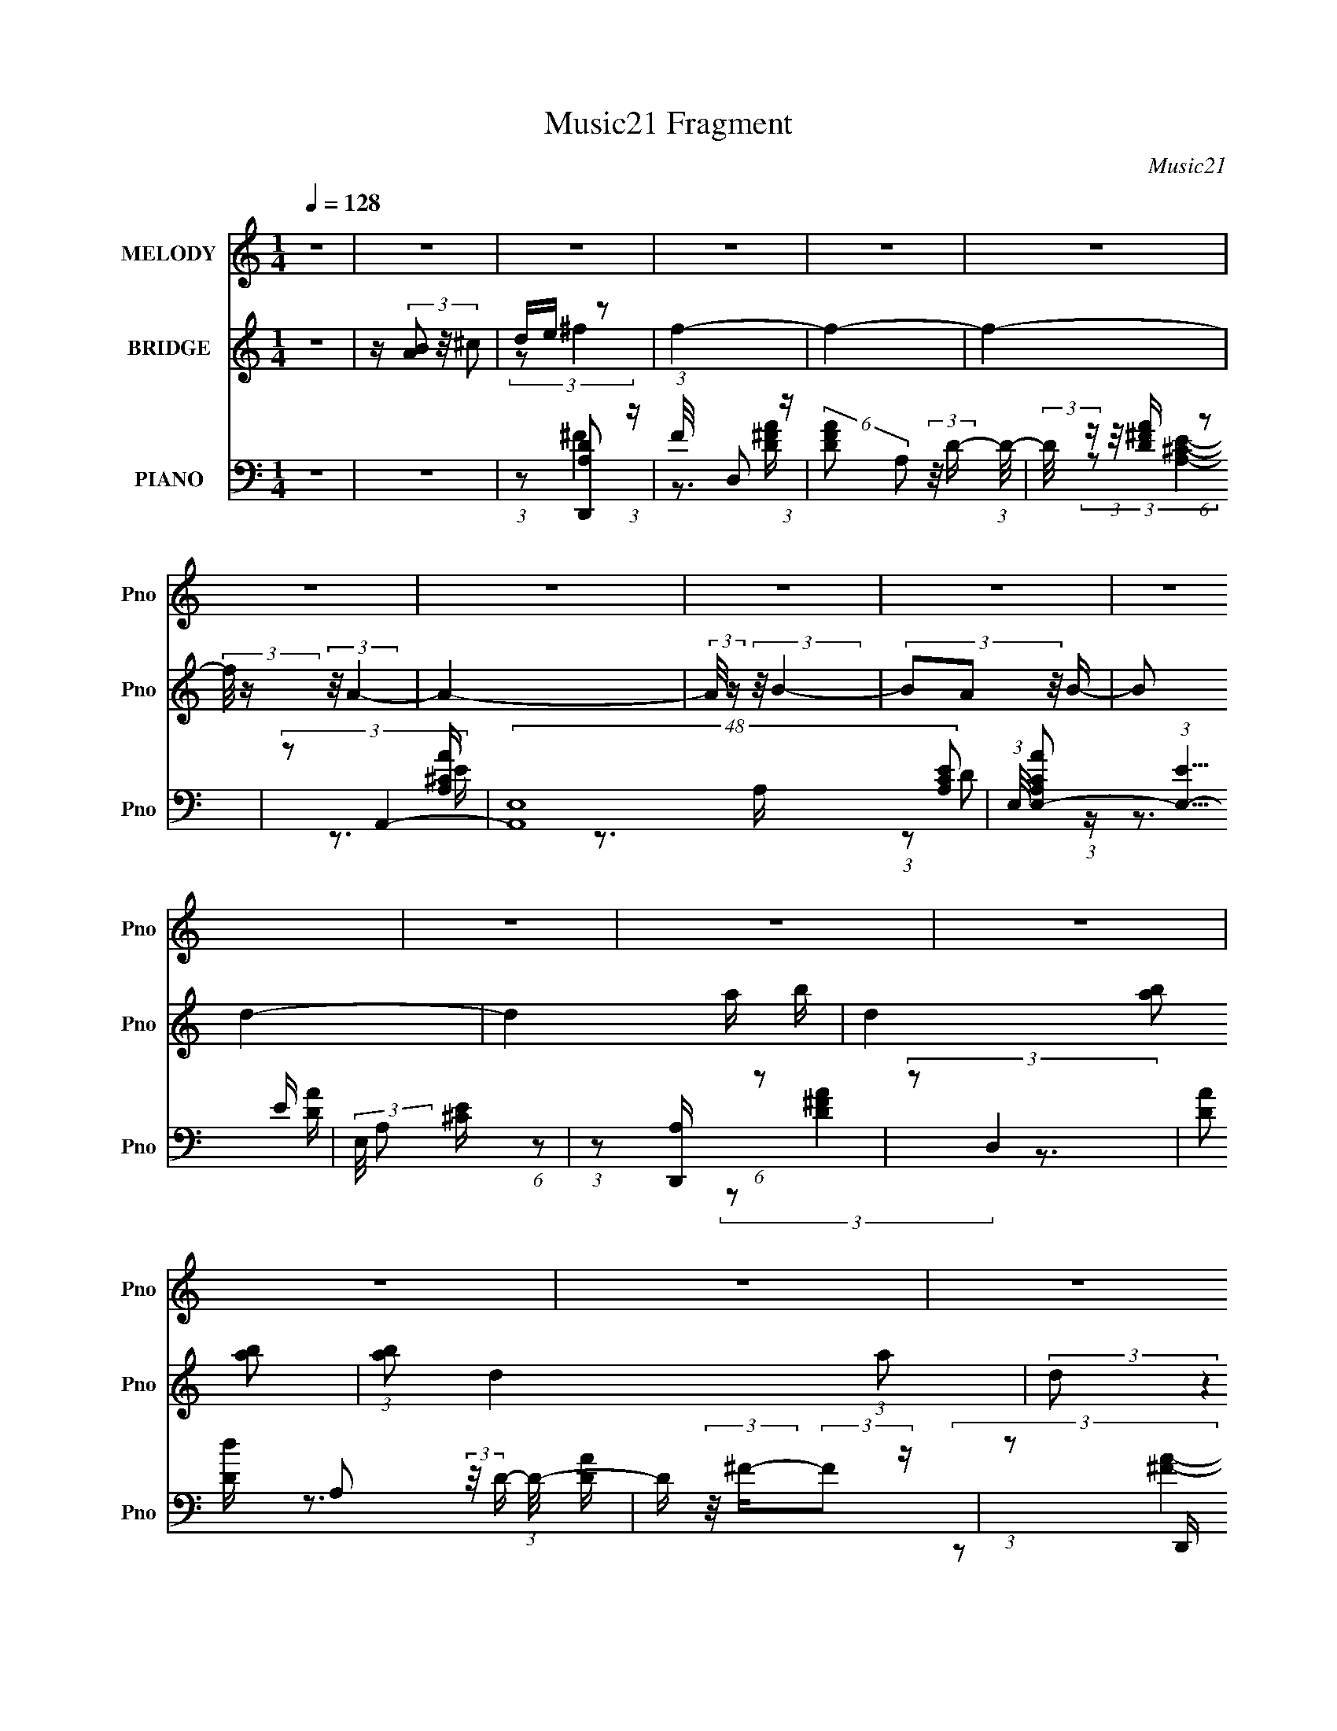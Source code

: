 X:1
T:Music21 Fragment
C:Music21
%%score 1 ( 2 3 ) ( 4 5 6 )
L:1/16
Q:1/4=128
M:1/4
I:linebreak $
K:none
V:1 treble nm="MELODY" snm="Pno"
V:2 treble nm="BRIDGE" snm="Pno"
V:3 treble 
L:1/4
V:4 bass nm="PIANO" snm="Pno"
V:5 bass 
V:6 bass 
V:1
 z4 | z4 | z4 | z4 | z4 | z4 | z4 | z4 | z4 | z4 | z4 | z4 | z4 | z4 | z4 | z4 | z4 | z4 | %18
 (3:2:2z2 ^F4- | F4- | (3:2:2F/ z (3:2:2z/ A4- | (3:2:2A/ z (3:2:2z/ B4- | %22
 (3:2:2B/ z (3:2:2z/ ^F4- | F4- | (12:7:2F4 z2 | (3:2:2z2 D4- | (3:2:2D/ z (3:2:2z/ E4- | %27
 (3:2:2E4 z/ D- | D (3:2:2z/ E-E2- | (3:2:2E/ z (3:2:2z/ A4- | (3:2:2A/ z (3:2:2z/ ^F4- | F4- | %32
 (6:5:2F4 z | z4 | (3:2:2z2 E4- | (3:2:2E/ z (3:2:2z/ ^F4- | (3:2:2F/ z (3:2:2z/ E4- | %37
 (3:2:2E/ z (3:2:2z/ ^F4- | (3:2:2F/ z (3:2:2z/ E4- | (3:2:2E/ z (3:2:2z/ D4- | %40
 (3:2:2D/ z (3:2:2z/ B,4- | (3:2:2B,/ z (3:2:2z/ A,4- | (3:2:2A,/ z (3:2:2z/ D4- | D4- | D4- | %45
 (3:2:2D2 E4- | (3:2:2E/ z (3:2:2z/ ^F4- | (3:2:2F4 z/ E- | (3:2:2E/ z (3:2:1z/ ^F2 E- | %49
 (3:2:2E/ z (3:2:1z/ ^F2 A- | A (3:2:2z/ E-E2- | E4- | E4- | E4- | (3:2:2E2 z4 | z4 | z4 | z4 | %58
 (3:2:2z2 ^F4- | F4- | (3:2:2F/ z (3:2:2z/ A4- | (3:2:2A/ z (3:2:2z/ B4- | %62
 (3:2:2B/ z (3:2:2z/ ^F4- | F4- | (12:7:2F4 z2 | (3:2:2z2 D4- | (3:2:2D/ z (3:2:2z/ E4- | %67
 (3:2:2E4 z/ D- | D (3:2:2z/ E-E2- | (3:2:2E/ z (3:2:2z/ A4- | (3:2:2A/ z (3:2:2z/ ^F4- | F4- | %72
 (6:5:2F4 z | z4 | (3:2:2z2 E4- | (3:2:2E/ z (3:2:2z/ ^F4- | (3:2:2F/ z (3:2:2z/ E4- | %77
 (3:2:2E/ z (3:2:2z/ ^F4- | (3:2:2F/ z (3:2:2z/ E4- | (3:2:2E/ z (3:2:2z/ D4- | %80
 (3:2:2D/ z (3:2:2z/ B,4- | (3:2:2B,/ z (3:2:2z/ A,4- | (3:2:2A,/ z (3:2:2z/ D4- | D4- | D4- | %85
 (3:2:2D2 ^F4- | (3:2:2F/ z (3:2:2z/ E4- | (3:2:2E2 D4- | (3:2:2D/ z (3:2:2z/ B,4- | %89
 (3:2:2B,/ z (3:2:2z/ A,4- | (3:2:2A,/ z (3:2:2z/ D4- | D4- | D4- | D4- | (3:2:2D2 z4 | z4 | z4 | %97
 z4 | (3:2:2z2 ^F4- | F4- | F4- | (3:2:2F2 z4 | (3:2:2z2 A,4- | A,4- | (3:2:2A,/ z (3:2:2z/ B,4- | %105
 (3B,2A,2 z/ B,- | (3:2:2B,/ z (3:2:2z/ D4- | D4-[Q:1/4=128] | D4- | D4- | (12:7:2D4 z2 | z4 | z4 | %113
 z4 | (3:2:2z2 B,4- | (3:2:2B,2 D4- | (3:2:2D2 B,4- | (3:2:2B,2 D4- | (3:2:2D2 B,4- | %119
 (3:2:2B,2 D4- | (3:2:2D2 B,4- | (3:2:2B,2 A,4- | (3:2:2A,2 ^F4- | F4- | F4- | F4- | F4- | F4- | %128
 (3:2:2F/ z z3 | z4 | (3:2:2z2[Q:1/4=127] B,4- | (3:2:2B,2 D4- | (3:2:2D2 B,4- | (3:2:2B,2 D4- | %134
 (3:2:2D2 B,4- | (3:2:2B,2 D4- | (3:2:2D2 B,4- | (3:2:2B,2 A,4- | (3:2:2A,2 ^F4- | F4- | F4- | %141
 F4- | F4- | F4- | (3:2:2F/ z (3:2:2z/[Q:1/4=126] z4 | (3:2:2z2 B4- | (3:2:2B2 A4- | A4- | A4- | %149
 (3:2:2A/ z (3:2:2z/ B4- | (3:2:2B/ z (3:2:2z/ A4- | A4- | (3:2:2A/ z z3 | %153
 (3:2:2z2[Q:1/4=126] B4- | (3:2:2B/ z (3:2:2z/ A4- | (3:2:2A/ z (3:2:2z/ B4- | %156
 (3:2:2B/ z (3:2:2z/ A4- | (3:2:2A/ z (3:2:2z/ B4- | (3:2:2B/ z (3:2:2z/ A4- | A4- | A4- | %161
 (6:5:2A4 z | (3:2:2z2[Q:1/4=126] ^F4- | F4- | (3:2:2F/ z (3:2:2z/ A4- | (3:2:2A/ z (3:2:2z/ B4- | %166
 (3:2:2B/ z (3:2:2z/ ^F4- | F4- | (12:7:2F4 z2 | (3:2:2z2 D4- | (3:2:2D/ z (3:2:2z/ E4- | %171
 (3:2:2E4 z/ D- | D (3:2:2z/ E-E2- | (3:2:2E/ z (3:2:2z/[Q:1/4=126] A4- | %174
 (3:2:2A/ z (3:2:2z/ ^F4- | F4- | (6:5:2F4[Q:1/4=127] z | z4 | (3:2:2z2[Q:1/4=128] E4- | %179
 (3:2:2E/ z (3:2:2z/ ^F4- | (3:2:2F/ z (3:2:2z/ E4- | (3:2:2E/ z (3:2:2z/ ^F4- | %182
 (3:2:2F/ z (3:2:2z/ E4- | (3:2:2E/ z (3:2:2z/ D4- | (3:2:2D/ z (3:2:2z/ B,4- | %185
 (3:2:2B,/ z (3:2:2z/ A,4- | (3:2:2A,/ z (3:2:2z/ D4- | D4- | D4- | (3:2:2D2 ^F4- | %190
 (3:2:2F/ z (3:2:2z/ E4- | (3:2:2E2 D4- | (3:2:2D/ z (3:2:2z/ B,4- | (3:2:2B,/ z (3:2:2z/ A,4- | %194
 (3:2:2A,/ z (3:2:2z/ D4- | D4- | D4- | D4- | (3:2:2D2 z4 | (3:2:2z2[Q:1/4=128] z4 | z4 | z4 | %202
 (3:2:2z2 ^F4- | F4- | F4- | (3:2:2F2 z4 | (3:2:2z2 A,4- | A,4- | (3:2:2A,/ z (3:2:2z/ B,4- | %209
 (3B,2A,2 z/ B,- | (3:2:2B,/ z (3:2:2z/ D4- | D4- | D4- | D4- | (12:7:2D4 z2 | z4 | z4 | z4 | z4 | %219
 z4 | z4 | z4 | z4 | z4 | z4 | z4 | z4 | z4 | z4 | z4 | z4 | z4 | z4 | z4 | z4 | z4 | z4 | z4 | %238
 z4 | z4 | z4 | z4 | z4 | z4 | z4 | z4 | z4 | z4 | z4 | z4 | z4 | z4 | z4 | %253
 (3:2:2z4[Q:1/4=128] z2 | z4 | z4 | z4 | z4 | z[Q:1/4=128] (3:2:2z/ ^F-F2- | F4- | %260
 (3:2:2F/ z (3:2:2z/ A4- | (3:2:2A/ z (3:2:2z/ B4- | (3:2:2B/ z (3:2:2z/ ^F4- | F4- | %264
 (12:7:2F4 z2 | (3:2:2z2 D4- | (3:2:2D/ z (3:2:2z/ E4- | (3:2:2E4 z/ D- | D (3:2:2z/ E-E2- | %269
 (3:2:2E/ z (3:2:2z/ A4- | (3:2:2A/ z (3:2:2z/ ^F4- | F4- | (6:5:2F4 z | z4 | (3:2:2z2 E4- | %275
 (3:2:2E/ z (3:2:2z/ ^F4- | (3:2:2F/ z (3:2:2z/ E4- | (3:2:2E/ z (3:2:2z/ ^F4- | %278
 (3:2:2F/ z (3:2:2z/ E4- | (3:2:2E/ z (3:2:2z/ D4- | (3:2:2D/ z (3:2:2z/ B,4- | %281
 (3:2:2B,/ z (3:2:2z/ A,4- | (3:2:2A,/ z (3:2:2z/ D4- | D4- | D4-[Q:1/4=128] | (3:2:2D2 ^F4- | %286
 (3:2:2F/ z (3:2:2z/ E4- | (3:2:2E2 D4- | (3:2:2D/ z (3:2:2z/ B,4- | (3:2:2B,/ z (3:2:2z/ A,4- | %290
 (3:2:2A,/ z (3:2:2z/[Q:1/4=129] D4- | D4- | D4- | D4- | (3:2:2D2 z4 | z4 | z4 | z4 | %298
 (3:2:2z2 ^F4- | F4- | F4- | (3:2:2F2 z4 | (3:2:2z2 A,4- | A,4- | (3:2:2A,/ z (3:2:2z/ B,4- | %305
 (3B,2A,2 z/ B,- | (3:2:2B,/ z (3:2:2z/ D4- | D4- | D4-[Q:1/4=130] | D4- | (12:7:2D4 z2 | z4 | z4 | %313
 z4 | z[Q:1/4=128] (3:2:2z/ B,-B,2- | (3:2:2B,2 D4- | (3:2:2D2 B,4- | (3:2:2B,2 D4- | %318
 (3:2:2D2 B,4- | (3:2:2B,2 D4- | (3:2:2D2 B,4- | (3:2:2B,2 A,4- | (3:2:2A,2 ^F4- | F4- | F4- | %325
 F4- | F4- | F4- | (3:2:2F/ z z3 | z4 | (3:2:2z2 B,4- | (3:2:2B,2 D4- | (3:2:2D2[Q:1/4=127] B,4- | %333
 (3:2:2B,2 D4- | (3:2:2D2 B,4- | (3:2:2B,2 D4- | (3:2:2D2 B,4- | (3:2:2B,2 A,4- | (3:2:2A,2 ^F4- | %339
 F4- | F4- | F4- | F4- | F4- | (3:2:2F/ z z3 | (3:2:2z2 B4- | (3:2:2B2 A4- | A4- | A4- | %349
 (3:2:2A/ z (3:2:2z/ B4- | (3:2:2B/ z (3:2:2z/ A4- | A4- | (3:2:2A/ z z3 | (3:2:2z2 B4- | %354
 (3:2:2B/ z (3:2:2z/ A4- | (3:2:2A/ z (3:2:2z/ B4- | (3:2:2B/ z (3:2:2z/ A4- | %357
 (3:2:2A/ z (3:2:2z/ B4- | (3:2:2B/ z (3:2:2z/ A4- | A4- | A4- | (6:5:2A4 z | (3:2:2z2 ^F4- | F4- | %364
 (3:2:2F/ z (3:2:2z/ A4- | (3:2:2A/ z (3:2:2z/ B4- | (3:2:2B/ z (3:2:2z/ ^F4- | F4- | %368
 (12:7:2F4 z2 | (3:2:2z2 D4- | (3:2:2D/ z (3:2:2z/ E4- | (3:2:2E4 z/ D- | D (3:2:2z/ E-E2- | %373
 (3:2:2E/ z (3:2:2z/ A4- | (3:2:2A/ z (3:2:2z/ ^F4- | F4- | (6:5:2F4 z | z4 | %378
 (3:2:2z2[Q:1/4=128] E4- | (3:2:2E/ z (3:2:2z/ ^F4- | (3:2:2F/ z (3:2:2z/ E4- | %381
 (3:2:2E/ z (3:2:2z/ ^F4- | (3:2:2F/ z (3:2:2z/ E4- | (3:2:2E/ z (3:2:2z/ D4- | %384
 (3:2:2D/ z (3:2:2z/ B,4- | (3:2:2B,/ z (3:2:2z/ A,4- | (3:2:2A,/ z (3:2:2z/ D4- | D4- | D4- | %389
 (3:2:2D2 ^F4- | (3:2:2F/ z (3:2:2z/ E4- | (3:2:2E2 D4- | (3:2:2D/ z (3:2:2z/ B,4- | %393
 (3:2:2B,/ z (3:2:2z/ A,4- | (3:2:2A,/ z (3:2:2z/ D4- | D4- | D4- | D4- | (3:2:2D2 z4 | %399
 (3:2:2z2[Q:1/4=129] z4 | z4 | z4 | (3:2:2z2 ^F4- | F4- | F4- | (3:2:2F2 z4 | (3:2:2z2 A,4- | %407
 A,4- | (3:2:2A,/ z (3:2:2z/ B,4- | (3B,2A,2 z/ B,- | (3:2:2B,/ z (3:2:2z/ D4- | D4- | D4- | D4- | %414
 (12:7:2D4 z2 |] %415
V:2
 z4 | z (3[AB]2 z/ ^c2 | de z2 | f4- | f4- | f4- | (3:2:2f/ z (3:2:2z/ A4- | A4- | %8
 (3:2:2A/ z (3:2:2z/ B4- | (3B2A2 z/ B- | (6:5:2B2 d4- | d4- a b | d4- (3:2:2[ab]2 [ab]2 | %13
 (3:2:1[ab]2 d4- (3:2:1a2 | (3:2:2d2 z4 | z a z b | z (3[ab]2 z/ [ab]2 | (3[ab]2a2 z2 | z4 | z4 | %20
 z4 | z4 | z4 | z4 | z4 | z4 | z4 | z4 | z4 | z4 | z4 | z4 | z (3:2:2d4 z/ | e (3:2:2^f4 z/ | %34
 (6:5:2d2 e4- | e4- | e4- | (12:7:2e4 z2 | z4 | z4 | z4 | z4 | z4 | z4 | z4 | z4 | z4 | z4 | z4 | %49
 z4 | z4 | (3:2:1z2 B,2 (3:2:1z | (6:5:2A,2 B,4- | (3:2:2B,/ z (3:2:2z/ D4- | %54
 (3:2:2D/ z (3:2:2z/ ^C4- | (3:2:2C2 z2 E- | (3:2:2E/ z (3:2:2z/ B2 (3:2:1z/ A- | %57
 (3:2:2A/ z (3:2:2z/ ^F2 (3:2:1z/ E- | (3:2:2E/ z (3:2:2z/ D4- | D4- | (3:2:2D/ z z3 | z4 | z4 | %63
 (3:2:1z2 ^f2 (3:2:1z | e x/3 d2 (3:2:1z | (6:5:2e2 ^f4- | (3:2:2f2 e4- | e4- | e4- | (3:2:2e2 z4 | %70
 z4 | (3:2:1z2 A2 (3:2:1z | B (3:2:2z/ A-A2- | (3:2:2A2 ^F4- | (3:2:2F2 E4- | E4- | E4- | %77
 (3:2:2E2 z4 | z4 | z4 | z4 | z4 | z4 | (3:2:1z2 A2 (3:2:1z | B (3:2:2z/ A-A2- | %85
 (3:2:2A/ z (3:2:2z/ ^F4- | (3:2:2F2 E4- | E4- | (3:2:2E2 ^C4- | C4- | (3:2:2C2 D4- | %91
 D4- (3:2:2a2 b2 | D4- (3:2:2[ab]2 [ab]2 | (3[ab]2 D2 a2 (3:2:1z2 | z4 | z (3a2 z/ b2 | %96
 z (3[ab]2 z/ [ab]2 | (3:2:1[ab]2a (6:5:1z2 | z4 | (3:2:1z2 a2 (3:2:1z | b (3:2:2z/ a-a2- | %101
 (3:2:2a/ z (3:2:2z/ ^f4- | (3:2:2f2 e4- | e4- | e4- | e4 | z4 | z (3a2[Q:1/4=128] z/ b2 | %108
 [ab] z [ab] z | [ab]a z2 | z4 | z a z b | z (3[ab]2 z/ [ab]2 | (3:2:1[ab]2a (6:5:1z2 | %114
 (3:2:2z2 B,4- | (3:2:2B,2 D4- | (3:2:2D2 B,4- | (3:2:2B,2 D4- | (3:2:2D2 B,4- | (3:2:2B,2 D4- | %120
 (3:2:2D2 B,4- | (3:2:2B,2 A,4- | (3:2:2A,2 A,4- | A,4- (3:2:1a2 b | A,4- (3:2:2[ab]2 [ab]2 | %125
 (3:2:1[ab]2 A,4- (3:2:1a2 | A,4- | A,4- (3:2:2a2 b2 | (3:2:2A,/ z a[ba][ba] | z (3:2:2[ba]2 z2 | %130
 (3:2:2z2[Q:1/4=127] B,4- | (3:2:2B,2 D4- | (3:2:2D2 B,4- | (3:2:2B,2 D4- | (3:2:2D2 B,4- | %135
 (3:2:2B,2 D4- | (3:2:2D2 B,4- | (3:2:2B,2 A,4- | (3:2:2A,2 A,4- | A,4- (3:2:1a2 b | %140
 A,4- (3:2:2[ab]2 [ab]2 | (3:2:1[ab]2 A,4- (3:2:1a2 | A,4- | A,4- (3:2:2a2 b2 | %144
 (3:2:2A,/ z a[Q:1/4=126][ba][ba] | z [ba] z2 | z3 [ea] | z3 [ea]- | %148
 (3:2:2[ea]/ z (3:2:1z/ [ea]2 (3:2:1z | z4 | z3 [ea] | z3 [ea]- | %152
 (3:2:2[ea]/ z (3:2:1z/ [ea] (6:5:1z2 | (3:2:2z2[Q:1/4=126] z4 | (3:2:2z2 [ea]4- | [ea]4- | %156
 (3:2:2[ea]/ z z3 | z4 | z4 | (3:2:2z2 [Aa]4- | (3:2:2[Aa]/ z (3:2:1z/ [Bb]2 (3:2:1z | %161
 (3:2:2z2 [^c^c']4- | (3:2:2[cc']/ z (3:2:2z/[Q:1/4=126] z4 | z4 | z4 | z4 | z4 | z3 A- | %168
 (6:5:1A2 d2 (3:2:1z | (6:5:1[ea]2 (3:2:1a7/2 | (6:5:2f2 e4- | e4- | (12:7:2e4 z2 | %173
 (3:2:2z2[Q:1/4=126] z4 | z4 | z3 ^F- |[Q:1/4=127] (6:5:2F2 A4 | (6:5:2F2 d4- | %178
 (3:2:2d2[Q:1/4=128] B4- | B4- | (3:2:2B2 z4 | (3:2:1z2 d2 (3:2:1z | (3:2:2z2 ^c4- | c4- | c4- | %185
 (3:2:2c/ z (3:2:2z/ A4- | (3:2:2A2 d4- | d4- | d4- a- | (12:7:2d4 a2 (3:2:1^f4- | (3:2:2f2 e4- | %191
 e4- | (3:2:2e2 z4 | z4 | z4 | z a z b | z (3[ab]2 z/ [ab]2 | (3[ab]2a2 z2 | z4 | %199
[Q:1/4=128] z a z b | E [ab] (3:2:1z [ab] (3:2:1z/ | z [ba] z e- | (6:5:2e2 ^f4- | f4- | f4- | %205
 (3:2:2f2 z4 | (3:2:2z2 A4- | A4- | (12:7:2A4 z2 | (3:2:2z2 B4- | (3:2:2B2 d4- | d4- (3:2:2a2 b2 | %212
 (3:2:4d2 [ab]2 z/ [ab]2 | (3[ab]2a2 z2 | z4 | z (3a2 z/ b2 | z (3[ab]2 z/ [ab]2 | %217
 (3:2:1[ab]2a (6:5:1z2 | (3z2 [^F^f]2[Ff]2 | [^F^f] z (3:2:2F2 z | (3:2:1z2 a2 (3:2:1z | %221
 (3:2:1z2 b (6:5:1z2 | (3z2 [^F^f]2F2 | (3[^f^F]2[fF]2[fF]2 | (3:2:2[^f^F]2 z4 | %225
 (3:2:1z2 d2 (3:2:1z | (3:2:1z2 e (6:5:1z2 | (3z2 e2 z/ d- | (3:2:2d/ z (3:2:1z/ e2 (3:2:1z | %229
 (3z2 a2 z2 | z ^F z [^fF] | z [^f^F][fF] z | [^f^F](3:2:2f2 z2 | (3:2:1z2 d2 (3:2:1z | %234
 (3:2:1z2 e2 (3:2:1z | (3z2 e2 z/ d- | d (3:2:2z/ e-e2- | (3:2:2e/ z (3:2:2z/ ^f4- | %238
 (3:2:2f/ z (3:2:2z/ e4- | (3:2:2e/ z (3:2:1z/ ^c2 (3:2:1z | (3:2:2z2 B4- | %241
 (3:2:2B/ z (3:2:2z/ A4- | (3:2:2A/ z (3[Dd]2 z/ [Dd]2 | [Dd] z [Dd][Dd] | z (3:2:2D2 z2 | %245
 (3:2:2z2 e4- | (3:2:2e/ z (3:2:2z/ ^f4- | (3:2:2f/ z (3:2:2z/ ^f2 (3:2:1z/ e- | %248
 (3:2:2e/ z (3:2:2z/ ^f4- | (3:2:2f/ z (3:2:2z/ a4- | (3:2:4a/ z [Ee]2 z/ E (3:2:1z/ | %251
 z [eE][eE][eE] | z [eE][eE] z | [eE](3e2 z/[Q:1/4=128] z2 | z4 | z4 | (3:2:2z2 a4- | %257
 (3:2:2a2 e4- | (3:2:2e2[Q:1/4=128] ^f4- | f4- | (3:2:2f2 z4 | z4 | z4 | (3:2:1z2 ^f2 (3:2:1z | %264
 e x/3 d2 (3:2:1z | (6:5:2e2 ^f4- | (3:2:2f2 e4- | e4- | e4- | (3:2:2e2 z4 | z4 | %271
 (3:2:1z2 A2 (3:2:1z | B (3:2:2z/ A-A2- | (3:2:2A2 ^F4- | (3:2:2F2 E4- | E4- | E4- | (3:2:2E2 z4 | %278
 z4 | z4 | z4 | z4 | z4 | (3:2:1z2 A2 (3:2:1z | B[Q:1/4=128] (3:2:2z/ A-A2- | %285
 (3:2:2A/ z (3:2:2z/ ^F4- | (3:2:2F2 E4- | E4- | (3:2:2E2 ^C4- | C4- | (3:2:2C2[Q:1/4=129] D4- | %291
 D4- (3:2:2a2 b2 | D4- (3:2:2[ab]2 [ab]2 | (3[ab]2 D2 a2 (3:2:1z2 | z4 | z (3a2 z/ b2 | %296
 z (3[ab]2 z/ [ab]2 | (3:2:1[ab]2a (6:5:1z2 | z4 | (3:2:1z2 a2 (3:2:1z | b (3:2:2z/ a-a2- | %301
 (3:2:2a/ z (3:2:2z/ ^f4- | (3:2:2f2 e4- | e4- | e4- | e4 | z4 | z (3a2 z/ b2 | %308
 [ab] (3:2:2z/[Q:1/4=130] z [ab] z | [ab]a z2 | z4 | z a z b | z (3[ab]2 z/ [ab]2 | %313
 (3:2:1[ab]2a (6:5:1z2 | z[Q:1/4=128] (3:2:2z/ B,-B,2- | (3:2:2B,2 D4- | (3:2:2D2 B,4- | %317
 (3:2:2B,2 D4- | (3:2:2D2 B,4- | (3:2:2B,2 D4- | (3:2:2D2 B,4- | (3:2:2B,2 A,4- | (3:2:2A,2 A,4- | %323
 A,4- (3:2:1a2 b | A,4- (3:2:2[ab]2 [ab]2 | (3:2:1[ab]2 A,4- (3:2:1a2 | A,4- | A,4- (3:2:2a2 b2 | %328
 (3:2:2A,/ z a[ba][ba] | z (3:2:2[ba]2 z2 | (3:2:2z2 B,4- | (3:2:2B,2 D4- | %332
 (3:2:2D2[Q:1/4=127] B,4- | (3:2:2B,2 D4- | (3:2:2D2 B,4- | (3:2:2B,2 D4- | (3:2:2D2 B,4- | %337
 (3:2:2B,2 A,4- | (3:2:2A,2 A,4- | A,4- (3:2:1a2 b | A,4- (3:2:2[ab]2 [ab]2 | %341
 (3:2:1[ab]2 A,4- (3:2:1a2 | A,4- | A,4- (3:2:2a2 b2 | (3:2:2A,/ z a[ba][ba] | z [ba] z2 | %346
 z3 [ea] | z3 [ea]- | (3:2:2[ea]/ z (3:2:1z/ [ea]2 (3:2:1z | z4 | z3 [ea] | z3 [ea]- | %352
 (3:2:2[ea]/ z (3:2:1z/ [ea] (6:5:1z2 | z4 | (3:2:2z2 [ea]4- | [ea]4- | (3:2:2[ea]/ z z3 | z4 | %358
 z4 | (3:2:2z2 [Aa]4- | (3:2:2[Aa]/ z (3:2:1z/ [Bb]2 (3:2:1z | (3:2:2z2 [^c^c']4- | %362
 (3:2:2[cc']/ z z3 | z4 | z4 | z4 | z4 | z3 A- | (6:5:1A2 d2 (3:2:1z | (6:5:1[ea]2 (3:2:1a7/2 | %370
 (6:5:2f2 e4- | e4- | (12:7:2e4 z2 | z4 | z4 | z3 ^F- | (6:5:2F2 A4 | (6:5:2F2 d4- | %378
 (3:2:2d2[Q:1/4=128] B4- | B4- | (3:2:2B2 z4 | (3:2:1z2 d2 (3:2:1z | (3:2:2z2 ^c4- | c4- | c4- | %385
 (3:2:2c/ z (3:2:2z/ A4- | (3:2:2A2 d4- | d4- | d4- a- | (12:7:2d4 a2 (3:2:1^f4- | (3:2:2f2 e4- | %391
 e4- | (3:2:2e2 z4 | z4 | z4 | z a z b | z (3[ab]2 z/ [ab]2 | (3[ab]2a2 z2 | z4 | %399
[Q:1/4=129] z a z b | E [ab] (3:2:1z [ab] (3:2:1z/ | z [ba] z e- | (6:5:2e2 ^f4- | f4- | f4- | %405
 (3:2:2f2 z4 | (3:2:2z2 A4- | A4- | (12:7:2A4 z2 | (3:2:2z2 B4- | (3:2:2B2 d4- | d4- (3:2:2a2 b2 | %412
 (3:2:4d2 [ab]2 z/ [ab]2 | (3[ab]2a2 z2 | z4 | z (3a2 z/ b2 | z (3[ab]2 z/ [ab]2 | %417
 (3:2:1[ab]2a (6:5:1z2 | (3:2:2z2 ^f4- | f4- | f4- | f4- | (3:2:1f2 [A,A]3- | [A,A]4- | %424
 [A,A]2>[BB,]2- | [BB,]4- | [BB,]2[AA,]2- | (6:5:2[AA,]4 [B,B]2- | [B,B]4 | [Dd]4- | [Dd]4- | %431
 [Dd]4- | [Dd]4- | [Dd]4- | [Dd]4- | [Dd]4- | [Dd]4- | [Dd]2 z2 |] %438
V:3
 x | x | (3:2:2z/ ^f- | x | x | x | x | x | x | x | x13/12 | x3/2 | x5/3 | x5/3 | x | x | x | x | %18
 x | x | x | x | x | x | x | x | x | x | x | x | x | x | z3/4 e/4- | z3/4 d/4- | x13/12 | x | x | %37
 x | x | x | x | x | x | x | x | x | x | x | x | x | x | z3/4 A,/4- | x13/12 | x | x | x | x | x | %58
 x | x | x | x | x | z3/4 e/4- | z3/4 e/4- | x13/12 | x | x | x | x | x | z3/4 B/4- | x | x | x | %75
 x | x | x | x | x | x | x | x | z3/4 B/4- | x | x | x | x | x | x | x | x5/3 | x5/3 | x4/3 | x | %95
 x | x | x | x | z3/4 b/4- | x | x | x | x | x | x | x | x | x | x | x | x | x | x | x | x | x | %117
 x | x | x | x | x | x | x19/12 | x5/3 | x5/3 | x | x5/3 | x | x | x | x | x | x | x | x | x | x | %138
 x | x19/12 | x5/3 | x5/3 | x | x5/3 | x | x | x | x | x | x | x | x | x | x | x | x | x | x | x | %159
 x | x | x | x | x | x | x | x | x | z3/4 e/4- x/12 | z3/4 ^f/4- | x13/12 | x | x | x | x | x | %176
 z3/4 ^F/4- x/12 | x13/12 | x | x | x | x | x | x | x | x | x | x | x5/4 | x5/3 | x | x | x | x | %194
 x | x | x | x | x | z3/4 E/4- | (3z/ [^Fb]/ z/8 [Aa]/4 | (3:2:1z/ d/ (3:2:1z/4 | x13/12 | x | x | %205
 x | x | x | x | x | x | x5/3 | x13/12 | x | x | x | x | x | x | x | x | x | x | x | x | x | x | %227
 x | x | x | (3z/ [^f^F]/ z/ | x | x | x | x | x | x | x | x | x | x | x | x | x | x | x | x | x | %248
 x | x | z3/4 [eE]/4 | x | x | x | x | x | x | x | x | x | x | x | x | z3/4 e/4- | z3/4 e/4- | %265
 x13/12 | x | x | x | x | x | z3/4 B/4- | x | x | x | x | x | x | x | x | x | x | x | z3/4 B/4- | %284
 x | x | x | x | x | x | x | x5/3 | x5/3 | x4/3 | x | x | x | x | x | z3/4 b/4- | x | x | x | x | %304
 x | x | x | x | x | x | x | x | x | x | x | x | x | x | x | x | x | x | x | x19/12 | x5/3 | x5/3 | %326
 x | x5/3 | x | x | x | x | x | x | x | x | x | x | x | x19/12 | x5/3 | x5/3 | x | x5/3 | x | x | %346
 x | x | x | x | x | x | x | x | x | x | x | x | x | x | x | x | x | x | x | x | x | x | %368
 z3/4 e/4- x/12 | z3/4 ^f/4- | x13/12 | x | x | x | x | x | z3/4 ^F/4- x/12 | x13/12 | x | x | x | %381
 x | x | x | x | x | x | x | x5/4 | x5/3 | x | x | x | x | x | x | x | x | x | z3/4 E/4- | %400
 (3z/ [^Fb]/ z/8 [Aa]/4 | (3:2:1z/ d/ (3:2:1z/4 | x13/12 | x | x | x | x | x | x | x | x | x5/3 | %412
 x13/12 | x | x | x | x | x | x | x | x | x | x13/12 | x | x | x | x | x7/6 | x | x | x | x | x | %433
 x | x | x | x | x |] %438
V:4
 z4 | z4 | (3:2:1z2 [D,,A,D]2 (3:2:1z | (3:2:1F/ x D,2 (3:2:1z | %4
 (6:5:2[DFA]2 A,2 (3:2:2z/ D- (3:2:1D/- | (3:2:2D/ z (3:2:1z/ [D^FA] (6:5:1z2 | (3:2:2z2 A,,4- | %7
 (48:25:2[A,,E,-]16 [A,CE]2 | (3:2:1E,/ [A,CAE,-]2 (3:2:1[E,-E]5/2 E4/3 | %9
 (3:2:2E,/ A,2 [^CE] (6:5:1z2 | (3:2:1z2 [D,,A,] (6:5:1z2 | (3:2:2z2 D,4 | %12
 (6:5:2[DA]2 A,2 (3:2:2z/ D- (3:2:1D/- | D (3:2:2z/ ^F-(3:2:2F2 z | (3:2:1z2 D,, (6:5:1z2 | %15
 (12:7:1[DFAD,-]4 (3:2:1D,5/2- | (12:7:2[D,A,-]16 [Dd]/ | A,4- [DA] (3:2:1D4- | %18
 (3A,/ D/ z/ (3:2:2z D,4- | (12:7:1[D,D]4 (3:2:2D/ z/ D- | D (3:2:2[FA]2 A,,4- | %21
 (12:7:2A,,4 [D^FA]4- | (3:2:2[DFA]2 D,4- | [D,DD-]4 | D (3[FA,,-]2 [A,,-A]5/2 A8/7 | %25
 (12:7:3[A,,D]4 [DD]/ z/ D- | (3:2:2D/ A2 (3:2:1E,4- | (3:2:1E,2 (3:2:2E2 z/ E- | %28
 (3:2:2E/ z (3:2:2z/ A,,4- | (6:5:1[A,,A,A,-]4 A,2/3- | A, (3:2:2C2 D,4- | %31
 (6:5:1[D,D-^F-]4 (3:2:1[D^F]- | (3[DF]2 A,2 A,,4- | (3:2:1[A,,A,]4 A,2/3 (3:2:1z | (3:2:2D2 E,4- | %35
 (3:2:1[E,B,B,-]8 | B,2 (12:7:2E4 B,,4- | [B,,B,B,-]4 | (6:5:2B,2 E2 (3:2:1A,,4- | %39
 (3:2:1[A,,A,]4 (3:2:1z/ A,- | (6:5:2A,2 [CE]4 (3:2:1E,4- | (3:2:1E,2 (3:2:1^C4 | %42
 (12:7:1E4 A, (3:2:1D,,4- | (24:13:1[D,,D-^F-]8 | (3:2:1[DF]4 A,2 (3:2:1D,4- | %45
 (3:2:1D,2 (3:2:1[^C,^F]4- | (3[C,F]/ [DF]/ z/ (3:2:2z B,,4- | [B,,B,B,-]4 | %48
 (6:5:2[B,^F,]2 [^F,DF]7/2 | (3:2:1B,/ x (3:2:1[D^F]4- | (3:2:1[DF]/ B, (3:2:2z/ E,,- E,,2- | %51
 (6:5:1[E,,G,B,]4 (3:2:1[G,B,] | E, (3:2:2z/ B,,-B,,2- | (3:2:1B,,2 E,2 (3:2:1z | %54
 (12:7:1[G,B,]4 E, (3:2:1A,,4- | (6:5:1[A,,A,A,-]4 A,2/3- | (6:5:1[A,E,-]2 (3:2:1E,7/2- | %57
 (3:2:2[E,A,A,-]8 A,/ | A, (3:2:2[CE]2 D,4- | (12:7:1[D,D]4 (3:2:2D/ z/ D- | D (3:2:2[FA]2 A,,4- | %61
 (12:7:2A,,4 [D^FA]4- | (3:2:2[DFA]2 D,4- | [D,DD-]4 | D (3[FA,,-]2 [A,,-A]5/2 A8/7 | %65
 (12:7:3[A,,D]4 [DD]/ z/ D- | (3:2:2D/ A2 (3:2:1E,4- | (3:2:1E,2 (3:2:2E2 z/ E- | %68
 (3:2:2E/ z (3:2:2z/ A,,4- | (6:5:1[A,,A,A,-]4 A,2/3- | A, (3:2:2C2 D,4- | %71
 (6:5:1[D,D-^F-]4 (3:2:1[D^F]- | (3[DF]2 A,2 A,,4- | (3:2:1[A,,A,]4 A,2/3 (3:2:1z | (3:2:2D2 E,4- | %75
 (3:2:1[E,B,B,-]8 | B,2 (12:7:2E4 B,,4- | [B,,B,B,-]4 | (6:5:2B,2 E2 (3:2:1A,,4- | %79
 (3:2:1[A,,A,]4 (3:2:1z/ A,- | (6:5:2A,2 [CE]4 (3:2:1E,4- | (3:2:1E,2 (3:2:1^C4 | %82
 (12:7:1E4 A, (3:2:1D,,4- | (24:13:1[D,,D-^F-]8 | (3:2:1[DF]4 A,2 (3:2:1D,4- | %85
 (3:2:1D,2 (3:2:1[_E,^F]4- | (3:2:2[E,F]/ [DF]/ x2/3 (3:2:1E,4- | (3:2:2[E,E-]4 [E-B,E]2 | %88
 (3:2:2E/ [GA,,-]2 (3:2:1[A,,-B,]7/2 | A,,4- (3:2:2A,/ [^CE]4- | (3:2:2A,,/ [CE]/ x2/3 (3:2:1D,4- | %91
 (3:2:2[D,D-^F-]8 [A,D]/ | (12:7:2[DF]4 A,2 (3:2:1A,,4- | (6:5:1[A,,D-^F-]4 (3:2:1[D^F]- | %94
 (3[DF]2 A,2 D,4- | (3:2:1[D,D-^F-]8 | (12:7:2[DFA,,-]4 [A,,-A,]5/2 | (24:13:2[A,,D-^F-]8 A,2 | %98
 (3:2:1[DF]/ A, (3:2:2z/ D,- D,2- | (3:2:1[D,D-^F-]8 | [DFA,,-]4 (6:5:1A,2 | [A,,D-]4 (6:5:1A,2 | %102
 (3:2:2D2 F4 (3:2:1A,,4- | (6:5:1[A,,A,A,-]4 A,2/3- | (6:5:3[A,E,-]2 [E,-CE]7/2 (2:1:1E4/7 | %105
 (3:2:2E,2 [A,A,]/ (3:2:2A,3/2 z/ A,- | (6:5:2A,2 C/ (12:7:2[EA]4 D,4- | %107
 (24:13:1[D,D-^F-]8[Q:1/4=128] | [DF]4 A,3 (3:2:1A,,4- | (6:5:2A,,4 [D^F]4- | (3:2:2[DF]4 D,4- | %111
 (3:2:1[D,D-^F-]8 | (3[DFA,,-]4 [A,,-A,]2 A,2/5 | [A,,D-^F-]4 (3:2:1A,/ | %114
 (3:2:1[DFB,-]2 [B,-A,]8/3 | B,4- B,,4- B4- | B,4- B,,4- B4- | B,4- B,,4- B4- | B,4- B,,4- B4- | %119
 B,3 B,,4- B | B,,4- [DB,]3- | B,, [DB,] z3 | z A,3- | [A,D]2 (3:2:1[DD,,]/ [D,,A,-]11/3 | %124
 (6:5:2[A,A,,-]2 [A,,-F]7/2 | [A,,^F-D-]4 | [FD]2 (6:5:1A,2 D,,3- | [D,,^F-D-]2 [^FD]2- | %128
 [FD] (3:2:1[A,A,,-]2 A,,5/3- | A,,[^FDA,] z2 |[Q:1/4=127] [B,D]4- | [B,D]4- [B,,F]4- | %132
 [B,D]4- [B,,F]4- | [B,D]3 [B,,F]3 z | [B,D]4- | [B,D]4- [FB,,B]4- | [B,D]4- [FB,,B]4 | [B,D] z3 | %138
 z [A,D]3 | (12:11:1[D,,^F-]4 (3:2:1^F/- | (3F4 A,2 A,,4- | [A,,^F-D-]4 | [FD]2 A,2 D,,3- | %143
 (12:7:1[D,,^F-D-]4 [^FD]5/3- | [FD] (6:5:1[A,A,,-]2 A,,4/3-[Q:1/4=126] | [A,,^FD]3 [^FD] | %146
 z3 [A,,^CAEA,]- | [A,,CAEA,] z2 [EA,A^CA,,]- | (3:2:2[EA,ACA,,]/ z (3:2:1z/ [AEA,,^CA,]2 (3:2:1z | %149
 z4 | z3 [AE^CA,A,,]- | [AECA,A,,] z2 [A,,EA^CA,] | z [A^CEA,A,,]2 z | (3:2:2z2[Q:1/4=126] z4 | %154
 [A,^C]4- | [A,C]4- [A,,EA]4- | [A,C]4- [A,,EA]4- | [A,C]3 [A,,EA]4 | %158
 (3:2:1[A,^C]2[EA,,A]2 (3:2:1z | (3:2:2z2 [A,,A,]4- | (3:2:2[A,,A,]2 [B,,B,]4- | %161
 (3:2:2[B,,B,]/ z (3:2:2z/ [^C,^C]4- | (3:2:2[C,C]2[Q:1/4=126] D,4- | (12:7:5D,4 D2 z/ D- D/- | %164
 D (3:2:2[FA]2 A,,4- | (12:7:2A,,4 [D^FA]4- | (3:2:2[DFA]2 D,4- | [D,DD-]4 | %168
 D (3[FA,,-]2 [A,,-A]5/2 A8/7 | (12:7:3[A,,D]4 [DD]/ z/ D- | (3:2:2D/ A2 (3:2:1E,4- | %171
 (3:2:1E,2 (3:2:2E2 z/ E- | (3:2:2E/ z (3:2:2z/ A,,4- | (6:5:1[A,,A,A,-]4 A,2/3-[Q:1/4=126] | %174
 A, (3:2:2C2 D,4- | (6:5:1[D,D-^F-]4 (3:2:1[D^F]- | (3[DF]2 A,2[Q:1/4=127] A,,4- | %177
 (3:2:1[A,,A,]4 A,2/3 (3:2:1z | (3:2:2D2[Q:1/4=128] E,4- | (3:2:1[E,B,B,-]8 | B,2 (12:7:2E4 B,,4- | %181
 [B,,B,B,-]4 | (6:5:2B,2 E2 (3:2:1A,,4- | (3:2:1[A,,A,]4 (3:2:1z/ A,- | %184
 (6:5:2A,2 [CE]4 (3:2:1E,4- | (3:2:1E,2 (3:2:1^C4 | (12:7:1E4 A, (3:2:1D,,4- | %187
 (24:13:1[D,,D-^F-]8 | (3:2:1[DF]4 A,2 (3:2:1D,4- | (3:2:1D,2 (3:2:1[_E,^F]4- | %190
 (3:2:2[E,F]/ [DF]/ x2/3 (3:2:1E,4- | (3:2:2[E,E-]4 [E-B,E]2 | %192
 (3:2:2E/ [GA,,-]2 (3:2:1[A,,-B,]7/2 | A,,4- (3:2:2A,/ [^CE]4- | (3:2:2A,,/ [CE]/ x2/3 (3:2:1D,4- | %195
 (3:2:2[D,D-^F-]8 [A,D]/ | (12:7:2[DF]4 A,2 (3:2:1A,,4- | (6:5:1[A,,D-^F-]4 (3:2:1[D^F]- | %198
 (3[DF]2 A,2 D,4- | (3:2:1[D,D-^F-]8[Q:1/4=128] | (12:7:2[DFA,,-]4 [A,,-A,]5/2 | %201
 (24:13:2[A,,D-^F-]8 A,2 | (3:2:1[DF]/ A, (3:2:2z/ D,- D,2- | (3:2:1[D,D-^F-]8 | %204
 [DFA,,-]4 (6:5:1A,2 | [A,,D-]4 (6:5:1A,2 | (3:2:2D2 F4 (3:2:1A,,4- | (6:5:1[A,,A,A,-]4 A,2/3- | %208
 (6:5:3[A,E,-]2 [E,-CE]7/2 (2:1:1E4/7 | (3:2:2E,2 [A,A,]/ (3:2:2A,3/2 z/ A,- | %210
 (6:5:2A,2 C/ (12:7:2[EA]4 D,4- | (24:13:1[D,D-^F-]8 | [DF]4 A,3 (3:2:1A,,4- | (6:5:2A,,4 [D^F]4- | %214
 (3:2:2[DF]4 D,4- | (3:2:1[D,D-^F-]8 | (3[DFA,,-]4 [A,,-A,]2 A,2/5 | [A,,D-^F-]4 (3:2:1A,/ | %218
 (3:2:1[DF]2 [A,D,,^F] (6:5:1z2 | (3:2:1D2 (3:2:1A4- | [AA,-]4 (6:5:1D2 | %221
 (3:2:1A,2 [D^F-d-] (3:2:1[^Fd]5/2- | (3:2:4[FdD,,-]4 [D,,-Ad]2 [Ad]2 D2 | %223
 (3:2:2D,,/ z (3:2:1z/ [D^F]2 (3:2:1z | (3:2:2z2 A,,4- | (3:2:2A,,/ D/ x2/3 (3:2:1A4- | %226
 (3:2:1A/ D (3:2:2z/ E,,- E,,2- | (6:5:1[E,,G,-B,-]4 (3:2:1[G,B,]- | %228
 (3:2:1[G,B,]2 [E,A,,-] (3:2:1A,,5/2- | (6:5:2[A,,^C]4 A,/ x/3 | [A,D,-]2 (3:2:1D,3- | %231
 (24:13:2[D,D-^F-]8 A,/ | (3:2:2[DF]2 [A,A,,-]2 (3:2:1A,,3/2- | (6:5:1[A,,D^F]4 A, | %234
 (3:2:1A,/ x (3:2:1E,4- | (24:13:2[E,E-G-]8 B,2 | (12:7:2[EGB,,-]4 [B,,-B,]5/2 | %237
 (3[B,,E]4 [EB,]2 B,2/5 | (6:5:1[B,A,,-]2 (3:2:1A,,7/2- | (24:13:2[A,,E-]8 A,2 | %240
 (3:2:2E/ [A,E,-]2 (3:2:1E,3- | (6:5:2[E,^C]4 A,2 | (3:2:1E/ A, (3:2:1D,4- | (24:13:2[D,D]8 A,2 | %244
 (12:7:2[FA,,-]4 [A,,-A,]5/2 | (6:5:3[A,,D-^F-]4 [D-^F-A,] A,6/5 | %246
 (3:2:1[DF]2 [A,B,,-] (3:2:1B,,5/2- | (24:13:2[B,,D-^F-]8 B,2 | [DF^F,-]4 (6:5:1B,2 | %249
 (6:5:3[F,D-^F-]4 [D-^F-B,] B,6/5 | (3:2:1[DF]/ B, (3:2:2z/ E,,- E,,2- | (3:2:1[E,,G,-B,-]8 | %252
 (6:5:3[G,B,B,,-]4 [B,,-E,] E,6/5 | (6:5:3[B,,G,-]4 [G,-E,] E,6/5[Q:1/4=128] | %254
 (3:2:2G,/ [B,A,,-]4 (3:2:1[A,,-E,]2 | [A,,^C-]12 E,4 | %256
 (12:7:1[CE,-]4 (3:2:1[E,-E]5/2 E7/3 (6:5:1A,2 | (24:13:2[E,B,]8 A,2 | %258
 C[Q:1/4=128] (3:2:2z/ D,-D,2- | (12:7:1[D,D]4 (3:2:2D/ z/ D- | D (3:2:2[FA]2 A,,4- | %261
 (12:7:2A,,4 [D^FA]4- | (3:2:2[DFA]2 D,4- | [D,DD-]4 | D (3[FA,,-]2 [A,,-A]5/2 A8/7 | %265
 (12:7:3[A,,D]4 [DD]/ z/ D- | (3:2:2D/ A2 (3:2:1E,4- | (3:2:1E,2 (3:2:2E2 z/ E- | %268
 (3:2:2E/ z (3:2:2z/ A,,4- | (6:5:1[A,,A,A,-]4 A,2/3- | A, (3:2:2C2 D,4- | %271
 (6:5:1[D,D-^F-]4 (3:2:1[D^F]- | (3[DF]2 A,2 A,,4- | (3:2:1[A,,A,]4 A,2/3 (3:2:1z | (3:2:2D2 E,4- | %275
 (3:2:1[E,B,B,-]8 | B,2 (12:7:2E4 B,,4- | [B,,B,B,-]4 | (6:5:2B,2 E2 (3:2:1A,,4- | %279
 (3:2:1[A,,A,]4 (3:2:1z/ A,- | (6:5:2A,2 [CE]4 (3:2:1E,4- | (3:2:1E,2 (3:2:1^C4 | %282
 (12:7:1E4 A, (3:2:1D,,4- | (24:13:1[D,,D-^F-]8 | (3:2:1[DF]4 A,2[Q:1/4=128] (3:2:1D,4- | %285
 (3:2:1D,2 (3:2:1[_E,^F]4- | (3:2:2[E,F]/ [DF]/ x2/3 (3:2:1E,4- | (3:2:2[E,E-]4 [E-B,E]2 | %288
 (3:2:2E/ [GA,,-]2 (3:2:1[A,,-B,]7/2 | A,,4- (3:2:2A,/ [^CE]4- | %290
 (3:2:2A,,/ [CE]/[Q:1/4=129] x2/3 (3:2:1D,4- | (3:2:2[D,D-^F-]8 [A,D]/ | %292
 (12:7:2[DF]4 A,2 (3:2:1A,,4- | (6:5:1[A,,D-^F-]4 (3:2:1[D^F]- | (3[DF]2 A,2 D,4- | %295
 (3:2:1[D,D-^F-]8 | (12:7:2[DFA,,-]4 [A,,-A,]5/2 | (24:13:2[A,,D-^F-]8 A,2 | %298
 (3:2:1[DF]/ A, (3:2:2z/ D,- D,2- | (3:2:1[D,D-^F-]8 | [DFA,,-]4 (6:5:1A,2 | [A,,D-]4 (6:5:1A,2 | %302
 (3:2:2D2 F4 (3:2:1A,,4- | (6:5:1[A,,A,A,-]4 A,2/3- | (6:5:3[A,E,-]2 [E,-CE]7/2 (2:1:1E4/7 | %305
 (3:2:2E,2 [A,A,]/ (3:2:2A,3/2 z/ A,- | (6:5:2A,2 C/ (12:7:2[EA]4 D,4- | (24:13:1[D,D-^F-]8 | %308
 [DF]4 A,3[Q:1/4=130] (3:2:1A,,4- | (6:5:2A,,4 [D^F]4- | (3:2:2[DF]4 D,4- | (3:2:1[D,D-^F-]8 | %312
 (3[DFA,,-]4 [A,,-A,]2 A,2/5 | [A,,D-^F-]4 (3:2:1A,/ | (3:2:1[DFB,-]2 [B,-A,]8/3[Q:1/4=128] | %315
 B,4- B,,4- B4- | B,4- B,,4- B4- | B,4- B,,4- B4- | B,4- B,,4- B4- | B,3 B,,4- B | B,,4- [DB,]3- | %321
 B,, [DB,] z3 | z A,3- | [A,D]2 (3:2:1[DD,,]/ [D,,A,-]11/3 | (6:5:2[A,A,,-]2 [A,,-F]7/2 | %325
 [A,,^F-D-]4 | [FD]2 (6:5:1A,2 D,,3- | [D,,^F-D-]2 [^FD]2- | [FD] (3:2:1[A,A,,-]2 A,,5/3- | %329
 A,,[^FDA,] z2 | [B,D]4- | [B,D]4- [B,,F]4- | [B,D]4- [B,,F]4-[Q:1/4=127] | [B,D]3 [B,,F]3 z | %334
 [B,D]4- | [B,D]4- [FB,,B]4- | [B,D]4- [FB,,B]4 | [B,D] z3 | z [A,D]3 | %339
 (12:11:1[D,,^F-]4 (3:2:1^F/- | (3F4 A,2 A,,4- | [A,,^F-D-]4 | [FD]2 A,2 D,,3- | %343
 (12:7:1[D,,^F-D-]4 [^FD]5/3- | [FD] (6:5:1[A,A,,-]2 A,,4/3- | [A,,^FD]3 [^FD] | z3 [A,,^CAEA,]- | %347
 [A,,CAEA,] z2 [EA,A^CA,,]- | (3:2:2[EA,ACA,,]/ z (3:2:1z/ [AEA,,^CA,]2 (3:2:1z | z4 | %350
 z3 [AE^CA,A,,]- | [AECA,A,,] z2 [A,,EA^CA,] | z [A^CEA,A,,]2 z | z4 | [A,^C]4- | %355
 [A,C]4- [A,,EA]4- | [A,C]4- [A,,EA]4- | [A,C]3 [A,,EA]4 | (3:2:1[A,^C]2[EA,,A]2 (3:2:1z | %359
 (3:2:2z2 [A,,A,]4- | (3:2:2[A,,A,]2 [B,,B,]4- | (3:2:2[B,,B,]/ z (3:2:2z/ [^C,^C]4- | %362
 (3:2:2[C,C]2 D,4- | (12:7:5D,4 D2 z/ D- D/- | D (3:2:2[FA]2 A,,4- | (12:7:2A,,4 [D^FA]4- | %366
 (3:2:2[DFA]2 D,4- | [D,DD-]4 | D (3[FA,,-]2 [A,,-A]5/2 A8/7 | (12:7:3[A,,D]4 [DD]/ z/ D- | %370
 (3:2:2D/ A2 (3:2:1E,4- | (3:2:1E,2 (3:2:2E2 z/ E- | (3:2:2E/ z (3:2:2z/ A,,4- | %373
 (6:5:1[A,,A,A,-]4 A,2/3- | A, (3:2:2C2 D,4- | (6:5:1[D,D-^F-]4 (3:2:1[D^F]- | (3[DF]2 A,2 A,,4- | %377
 (3:2:1[A,,A,]4 A,2/3 (3:2:1z | (3:2:2D2[Q:1/4=128] E,4- | (3:2:1[E,B,B,-]8 | B,2 (12:7:2E4 B,,4- | %381
 [B,,B,B,-]4 | (6:5:2B,2 E2 (3:2:1A,,4- | (3:2:1[A,,A,]4 (3:2:1z/ A,- | %384
 (6:5:2A,2 [CE]4 (3:2:1E,4- | (3:2:1E,2 (3:2:1^C4 | (12:7:1E4 A, (3:2:1D,,4- | %387
 (24:13:1[D,,D-^F-]8 | (3:2:1[DF]4 A,2 (3:2:1D,4- | (3:2:1D,2 (3:2:1[_E,^F]4- | %390
 (3:2:2[E,F]/ [DF]/ x2/3 (3:2:1E,4- | (3:2:2[E,E-]4 [E-B,E]2 | %392
 (3:2:2E/ [GA,,-]2 (3:2:1[A,,-B,]7/2 | A,,4- (3:2:2A,/ [^CE]4- | (3:2:2A,,/ [CE]/ x2/3 (3:2:1D,4- | %395
 (3:2:2[D,D-^F-]8 [A,D]/ | (12:7:2[DF]4 A,2 (3:2:1A,,4- | (6:5:1[A,,D-^F-]4 (3:2:1[D^F]- | %398
 (3[DF]2 A,2 D,4- | (3:2:1[D,D-^F-]8[Q:1/4=129] | (12:7:2[DFA,,-]4 [A,,-A,]5/2 | %401
 (24:13:2[A,,D-^F-]8 A,2 | (3:2:1[DF]/ A, (3:2:2z/ D,- D,2- | (3:2:1[D,D-^F-]8 | %404
 [DFA,,-]4 (6:5:1A,2 | [A,,D-]4 (6:5:1A,2 | (3:2:2D2 F4 (3:2:1A,,4- | (6:5:1[A,,A,A,-]4 A,2/3- | %408
 (6:5:3[A,E,-]2 [E,-CE]7/2 (2:1:1E4/7 | (3:2:2E,2 [A,A,]/ (3:2:2A,3/2 z/ A,- | %410
 (6:5:2A,2 C/ (12:7:2[EA]4 D,4- | (24:13:1[D,D-^F-]8 | [DF]4 A,3 (3:2:1A,,4- | (6:5:2A,,4 [D^F]4- | %414
 (3:2:2[DF]4 D,4- | (3:2:1[D,D-^F-]8 | (3[DFA,,-]4 [A,,-A,]2 A,2/5 | [A,,D-^F-]4 (3:2:1A,/ | %418
 (3:2:1[DF^FA-d-]2[Ad]8/3- | [Ad]2 D,,4- | (12:7:1D,,4 [^FA]3 | D z2 A,- | [^CEA]4- A,4- | %423
 [CEA]2 A,4 A,,4- E,2- | A,,4- E,4- (3:2:1B,2- | A,,3 (6:5:1E,4 B,4- | (6:5:1B,2 x/3 A,,2 | %427
 A,2B,2- | B, z2 [A,D,,] | D4 | [D,A,]16- D,4- D, | (24:13:1[A,EA]32 | d z e z | ^f z a2 | d' z3 | %435
 z4 |] %436
V:5
 x4 | x4 | (3:2:2z2 ^F4- | z3 [D^FA]- | x13/3 | x4 | (3:2:2z2 [A,^CE]4- | z3 [A,^CA]- x17/3 | %8
 z3 A,- x4/3 | x14/3 | (3:2:1z2 D2 (3:2:1z | z3 [DA]- | x13/3 | x4 | (3:2:2z2 [D^FA]4- | z3 [Dd]- | %16
 z3 [DA]- x17/3 | x23/3 | x13/3 | (3:2:2z2 [^FA]4- | x5 | x5 | x4 | (3:2:2z2 ^F4- | z3 D- x2/3 | %25
 (3:2:2z2 ^F4 | x13/3 | (3:2:2z2 G4 | x4 | (3:2:2z2 ^C4- | x5 | z3 A,- | x17/3 | (3:2:2z2 D4- | %34
 x4 | (3:2:2z2 E4- x4/3 | x7 | (3:2:2z2 E4- | x17/3 | (3:2:2z2 [^CE]4- | x20/3 | (3:2:2z2 E4- | %42
 x6 | z3 A,- x/3 | x22/3 | (3:2:2z2 [D^F]4- | x13/3 | (3:2:2z2 [D^F]4- | z3 B,- | z3 B,- | x13/3 | %51
 z3 E,- | x4 | (3:2:2z2 [G,B,]4- | x6 | (3:2:1z2 [^CE]2 (3:2:1z | z3 A,- | (3:2:2z2 [^CE]4- x5/3 | %58
 x5 | (3:2:2z2 [^FA]4- | x5 | x5 | x4 | (3:2:2z2 ^F4- | z3 D- x2/3 | (3:2:2z2 ^F4 | x13/3 | %67
 (3:2:2z2 G4 | x4 | (3:2:2z2 ^C4- | x5 | z3 A,- | x17/3 | (3:2:2z2 D4- | x4 | (3:2:2z2 E4- x4/3 | %76
 x7 | (3:2:2z2 E4- | x17/3 | (3:2:2z2 [^CE]4- | x20/3 | (3:2:2z2 E4- | x6 | z3 A,- x/3 | x22/3 | %85
 (3:2:2z2 [D^F]4- | (3:2:2z2 [B,E]4- | (3:2:2z2 G4- | z3 A,- | x7 | (3:2:2z2 [A,D]4- | %91
 z3 A,- x5/3 | x20/3 | z3 A,- | x17/3 | z3 A,- x4/3 | z3 A,- | z3 A,- x2 | x13/3 | z3 A,- x4/3 | %100
 z3 A,- x5/3 | (3:2:2z2 ^F4- x5/3 | x20/3 | (3:2:2z2 ^C4- | z3 A,- x/3 | (3:2:2z2 ^C4- | x7 | %107
 z3 A,- x/3 | x29/3 | x6 | x16/3 | z3 A,- x4/3 | z3 A,- x/3 | z3 A,- x/3 | [D^F]2<B,,2- | x12 | %116
 x12 | x12 | x12 | x8 | x7 | x5 | z D3 | (3:2:2z2 ^F4- x2 | z3 A, | z3 A,- | x20/3 | %127
 (3:2:2z4 A,2- | (3:2:2z4 A,2 | x4 | z [B,,^F]3- | x8 | x8 | x7 | z [^FB,,B]3- | x8 | x8 | x4 | %138
 z D,,3- | (3:2:1z2 [A,D]2 (3:2:1z | x7 | z3 A,- | x7 | z3 A,- | (3:2:2z4 A,2 | z3 A, | x4 | x4 | %148
 x4 | x4 | x4 | x4 | x4 | x4 | z [A,,EA]3- | x8 | x8 | x7 | x4 | x4 | x4 | x4 | x4 | %163
 (3:2:2z2 [^FA]4- x | x5 | x5 | x4 | (3:2:2z2 ^F4- | z3 D- x2/3 | (3:2:2z2 ^F4 | x13/3 | %171
 (3:2:2z2 G4 | x4 | (3:2:2z2 ^C4- | x5 | z3 A,- | x17/3 | (3:2:2z2 D4- | x4 | (3:2:2z2 E4- x4/3 | %180
 x7 | (3:2:2z2 E4- | x17/3 | (3:2:2z2 [^CE]4- | x20/3 | (3:2:2z2 E4- | x6 | z3 A,- x/3 | x22/3 | %189
 (3:2:2z2 [D^F]4- | (3:2:2z2 [B,E]4- | (3:2:2z2 G4- | z3 A,- | x7 | (3:2:2z2 [A,D]4- | %195
 z3 A,- x5/3 | x20/3 | z3 A,- | x17/3 | z3 A,- x4/3 | z3 A,- | z3 A,- x2 | x13/3 | z3 A,- x4/3 | %204
 z3 A,- x5/3 | (3:2:2z2 ^F4- x5/3 | x20/3 | (3:2:2z2 ^C4- | z3 A,- x/3 | (3:2:2z2 ^C4- | x7 | %211
 z3 A,- x/3 | x29/3 | x6 | x16/3 | z3 A,- x4/3 | z3 A,- x/3 | z3 A,- x/3 | (3:2:2z2 D4- | z3 D- | %220
 z3 D- x5/3 | (3:2:2z2 [Ad]4- | (3:2:1z2 D (6:5:1z2 x3 | x4 | z3 D- | z3 D- | x13/3 | z3 E,- | %228
 z3 A,- | z3 A,- | z3 A,- | z3 A,- x2/3 | z3 A,- | z3 A,- x/3 | z3 B,- | z3 B,- x2 | z3 B,- | %237
 z3 B,- x/3 | z3 A,- | z3 A,- x2 | z3 A,- | (3:2:2z2 E4- x | z3 A,- | (3:2:2z2 ^F4- x2 | z3 A,- | %245
 z3 A,- x | z3 B,- | z3 B,- x2 | z3 B,- x5/3 | z3 B,- x | x13/3 | z3 E,- x4/3 | z3 E,- x | %253
 (3:2:2z2 B,4- x | z3 E,- | (3:2:2z2 E4- x12 | z3 A,- x4 | z3 ^C- x2 | x4 | (3:2:2z2 [^FA]4- | x5 | %261
 x5 | x4 | (3:2:2z2 ^F4- | z3 D- x2/3 | (3:2:2z2 ^F4 | x13/3 | (3:2:2z2 G4 | x4 | (3:2:2z2 ^C4- | %270
 x5 | z3 A,- | x17/3 | (3:2:2z2 D4- | x4 | (3:2:2z2 E4- x4/3 | x7 | (3:2:2z2 E4- | x17/3 | %279
 (3:2:2z2 [^CE]4- | x20/3 | (3:2:2z2 E4- | x6 | z3 A,- x/3 | x22/3 | (3:2:2z2 [D^F]4- | %286
 (3:2:2z2 [B,E]4- | (3:2:2z2 G4- | z3 A,- | x7 | (3:2:2z2 [A,D]4- | z3 A,- x5/3 | x20/3 | z3 A,- | %294
 x17/3 | z3 A,- x4/3 | z3 A,- | z3 A,- x2 | x13/3 | z3 A,- x4/3 | z3 A,- x5/3 | %301
 (3:2:2z2 ^F4- x5/3 | x20/3 | (3:2:2z2 ^C4- | z3 A,- x/3 | (3:2:2z2 ^C4- | x7 | z3 A,- x/3 | %308
 x29/3 | x6 | x16/3 | z3 A,- x4/3 | z3 A,- x/3 | z3 A,- x/3 | [D^F]2<B,,2- | x12 | x12 | x12 | %318
 x12 | x8 | x7 | x5 | z D3 | (3:2:2z2 ^F4- x2 | z3 A, | z3 A,- | x20/3 | (3:2:2z4 A,2- | %328
 (3:2:2z4 A,2 | x4 | z [B,,^F]3- | x8 | x8 | x7 | z [^FB,,B]3- | x8 | x8 | x4 | z D,,3- | %339
 (3:2:1z2 [A,D]2 (3:2:1z | x7 | z3 A,- | x7 | z3 A,- | (3:2:2z4 A,2 | z3 A, | x4 | x4 | x4 | x4 | %350
 x4 | x4 | x4 | x4 | z [A,,EA]3- | x8 | x8 | x7 | x4 | x4 | x4 | x4 | x4 | (3:2:2z2 [^FA]4- x | %364
 x5 | x5 | x4 | (3:2:2z2 ^F4- | z3 D- x2/3 | (3:2:2z2 ^F4 | x13/3 | (3:2:2z2 G4 | x4 | %373
 (3:2:2z2 ^C4- | x5 | z3 A,- | x17/3 | (3:2:2z2 D4- | x4 | (3:2:2z2 E4- x4/3 | x7 | (3:2:2z2 E4- | %382
 x17/3 | (3:2:2z2 [^CE]4- | x20/3 | (3:2:2z2 E4- | x6 | z3 A,- x/3 | x22/3 | (3:2:2z2 [D^F]4- | %390
 (3:2:2z2 [B,E]4- | (3:2:2z2 G4- | z3 A,- | x7 | (3:2:2z2 [A,D]4- | z3 A,- x5/3 | x20/3 | z3 A,- | %398
 x17/3 | z3 A,- x4/3 | z3 A,- | z3 A,- x2 | x13/3 | z3 A,- x4/3 | z3 A,- x5/3 | %405
 (3:2:2z2 ^F4- x5/3 | x20/3 | (3:2:2z2 ^C4- | z3 A,- x/3 | (3:2:2z2 ^C4- | x7 | z3 A,- x/3 | %412
 x29/3 | x6 | x16/3 | z3 A,- x4/3 | z3 A,- x/3 | z3 [A,D] x/3 | z D,,3- | x6 | x16/3 | x4 | %422
 z A,,3- x4 | x12 | x28/3 | x31/3 | z2 A,2- | x4 | x4 | z3 D,- | (3:2:2z4 D2 x17 | %431
 z (3:2:2^F2 z2 x40/3 | x4 | x4 | x4 | x4 |] %436
V:6
 x4 | x4 | x4 | x4 | x13/3 | x4 | x4 | z3 E- x17/3 | x16/3 | x14/3 | x4 | x4 | x13/3 | x4 | x4 | %15
 x4 | x29/3 | x23/3 | x13/3 | x4 | x5 | x5 | x4 | (3:2:2z2 A4- | x14/3 | (3:2:2z2 A4- | x13/3 | %27
 x4 | x4 | x4 | x5 | x4 | x17/3 | x4 | x4 | x16/3 | x7 | x4 | x17/3 | x4 | x20/3 | z3 A,- | x6 | %43
 x13/3 | x22/3 | x4 | x13/3 | x4 | x4 | x4 | x13/3 | x4 | x4 | z3 E,- | x6 | x4 | x4 | x17/3 | x5 | %59
 x4 | x5 | x5 | x4 | (3:2:2z2 A4- | x14/3 | (3:2:2z2 A4- | x13/3 | x4 | x4 | x4 | x5 | x4 | x17/3 | %73
 x4 | x4 | x16/3 | x7 | x4 | x17/3 | x4 | x20/3 | z3 A,- | x6 | x13/3 | x22/3 | x4 | x4 | z3 B,- | %88
 x4 | x7 | x4 | x17/3 | x20/3 | x4 | x17/3 | x16/3 | x4 | x6 | x13/3 | x16/3 | x17/3 | x17/3 | %102
 x20/3 | (3:2:2z2 E4- | x13/3 | (3:2:2z2 [EA]4- | x7 | x13/3 | x29/3 | x6 | x16/3 | x16/3 | x13/3 | %113
 x13/3 | z B3- | x12 | x12 | x12 | x12 | x8 | x7 | x5 | z D,,3- | x6 | x4 | x4 | x20/3 | x4 | x4 | %129
 x4 | x4 | x8 | x8 | x7 | x4 | x8 | x8 | x4 | x4 | z3 A,- | x7 | x4 | x7 | x4 | x4 | x4 | x4 | x4 | %148
 x4 | x4 | x4 | x4 | x4 | x4 | x4 | x8 | x8 | x7 | x4 | x4 | x4 | x4 | x4 | x5 | x5 | x5 | x4 | %167
 (3:2:2z2 A4- | x14/3 | (3:2:2z2 A4- | x13/3 | x4 | x4 | x4 | x5 | x4 | x17/3 | x4 | x4 | x16/3 | %180
 x7 | x4 | x17/3 | x4 | x20/3 | z3 A,- | x6 | x13/3 | x22/3 | x4 | x4 | z3 B,- | x4 | x7 | x4 | %195
 x17/3 | x20/3 | x4 | x17/3 | x16/3 | x4 | x6 | x13/3 | x16/3 | x17/3 | x17/3 | x20/3 | %207
 (3:2:2z2 E4- | x13/3 | (3:2:2z2 [EA]4- | x7 | x13/3 | x29/3 | x6 | x16/3 | x16/3 | x13/3 | x13/3 | %218
 x4 | x4 | x17/3 | z3 D- | x7 | x4 | x4 | x4 | x13/3 | x4 | x4 | x4 | x4 | x14/3 | x4 | x13/3 | %234
 x4 | x6 | x4 | x13/3 | x4 | x6 | x4 | z3 A,- x | x4 | z3 A,- x2 | x4 | x5 | x4 | x6 | x17/3 | x5 | %250
 x13/3 | x16/3 | x5 | z3 E,- x | x4 | z3 A,- x12 | x8 | x6 | x4 | x4 | x5 | x5 | x4 | %263
 (3:2:2z2 A4- | x14/3 | (3:2:2z2 A4- | x13/3 | x4 | x4 | x4 | x5 | x4 | x17/3 | x4 | x4 | x16/3 | %276
 x7 | x4 | x17/3 | x4 | x20/3 | z3 A,- | x6 | x13/3 | x22/3 | x4 | x4 | z3 B,- | x4 | x7 | x4 | %291
 x17/3 | x20/3 | x4 | x17/3 | x16/3 | x4 | x6 | x13/3 | x16/3 | x17/3 | x17/3 | x20/3 | %303
 (3:2:2z2 E4- | x13/3 | (3:2:2z2 [EA]4- | x7 | x13/3 | x29/3 | x6 | x16/3 | x16/3 | x13/3 | x13/3 | %314
 z B3- | x12 | x12 | x12 | x12 | x8 | x7 | x5 | z D,,3- | x6 | x4 | x4 | x20/3 | x4 | x4 | x4 | %330
 x4 | x8 | x8 | x7 | x4 | x8 | x8 | x4 | x4 | z3 A,- | x7 | x4 | x7 | x4 | x4 | x4 | x4 | x4 | x4 | %349
 x4 | x4 | x4 | x4 | x4 | x4 | x8 | x8 | x7 | x4 | x4 | x4 | x4 | x4 | x5 | x5 | x5 | x4 | %367
 (3:2:2z2 A4- | x14/3 | (3:2:2z2 A4- | x13/3 | x4 | x4 | x4 | x5 | x4 | x17/3 | x4 | x4 | x16/3 | %380
 x7 | x4 | x17/3 | x4 | x20/3 | z3 A,- | x6 | x13/3 | x22/3 | x4 | x4 | z3 B,- | x4 | x7 | x4 | %395
 x17/3 | x20/3 | x4 | x17/3 | x16/3 | x4 | x6 | x13/3 | x16/3 | x17/3 | x17/3 | x20/3 | %407
 (3:2:2z2 E4- | x13/3 | (3:2:2z2 [EA]4- | x7 | x13/3 | x29/3 | x6 | x16/3 | x16/3 | x13/3 | x13/3 | %418
 x4 | x6 | x16/3 | x4 | x8 | x12 | x28/3 | x31/3 | x4 | x4 | x4 | x4 | x21 | x52/3 | x4 | x4 | x4 | %435
 x4 |] %436
